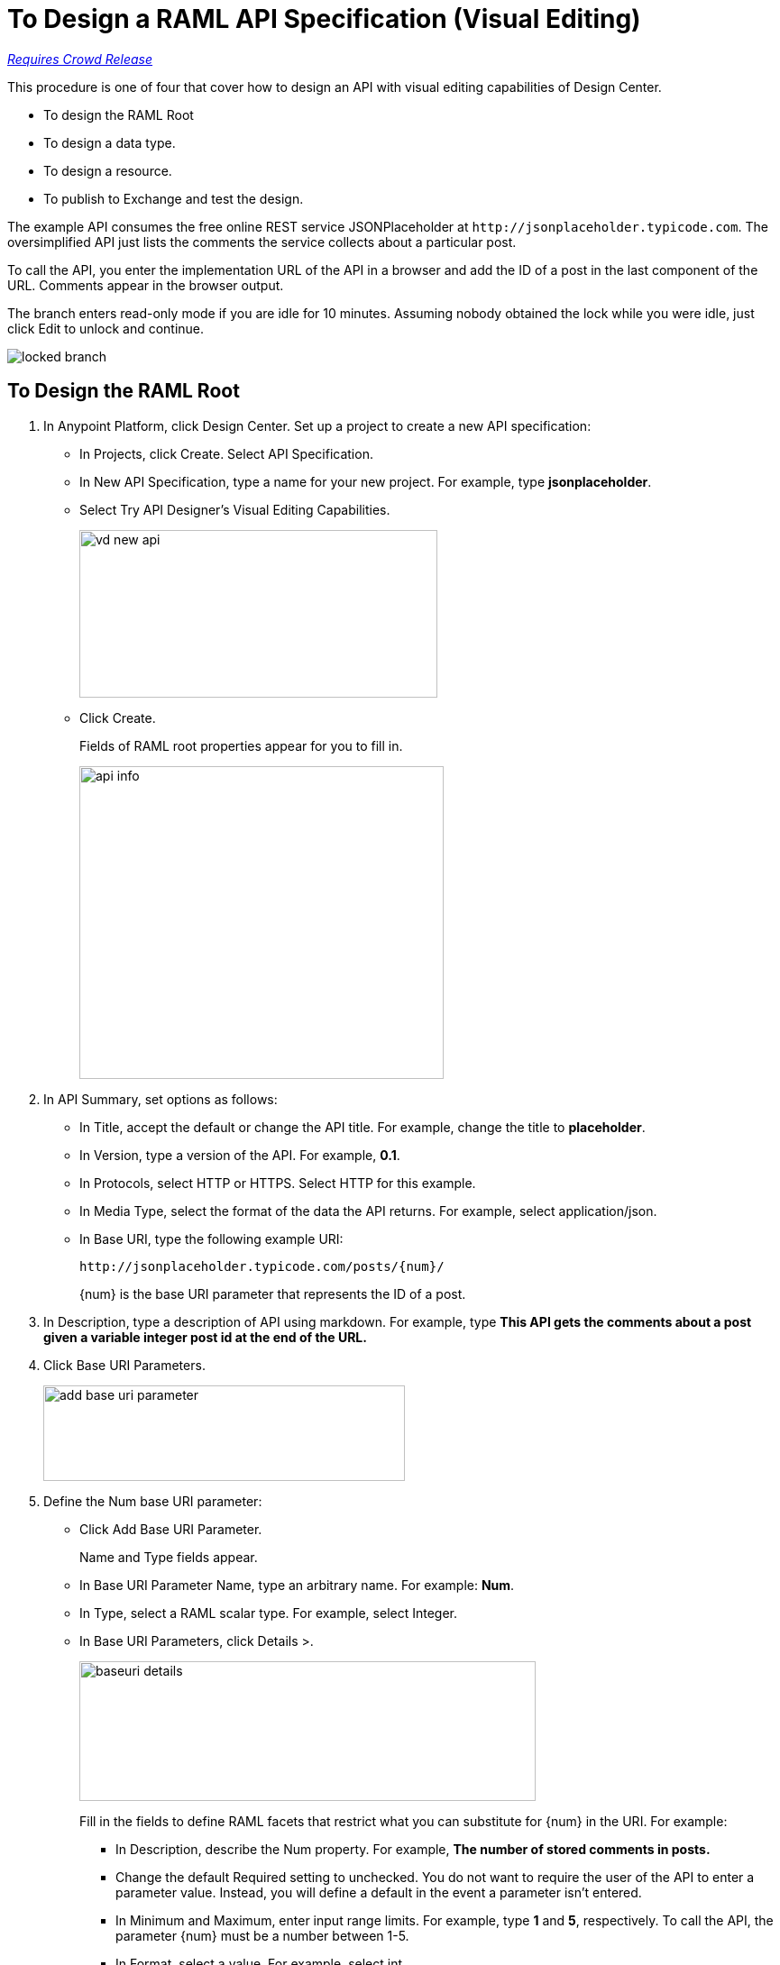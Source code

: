 = To Design a RAML API Specification (Visual Editing)

link:/getting-started/api-lifecycle-overview#which-version[_Requires Crowd Release_]

This procedure is one of four that cover how to design an API with visual editing capabilities of Design Center. 

* To design the RAML Root
* To design a data type.
* To design a resource.
* To publish to Exchange and test the design.

The example API consumes the free online REST service JSONPlaceholder at `+http://jsonplaceholder.typicode.com+`. The oversimplified API just lists the comments the service collects about a particular post. 

To call the API, you enter the implementation URL of the API in a browser and add the ID of a post in the last component of the URL. Comments appear in the browser output.

The branch enters read-only mode if you are idle for 10 minutes. Assuming nobody obtained the lock while you were idle, just click Edit to unlock and continue.

image::locked-branch.png[]

== To Design the RAML Root

. In Anypoint Platform, click Design Center. Set up a project to create a new API specification:
+
* In Projects, click Create. Select API Specification.
+
* In New API Specification, type a name for your new project. For example, type *jsonplaceholder*. 
* Select Try API Designer's Visual Editing Capabilities.
+
image::vd-new-api.png[height=186,width=397]
+
* Click Create.
+
Fields of RAML root properties appear for you to fill in. 
+
image::api-info.png[height=347,width=404]
+
. In API Summary, set options as follows:
+
* In Title, accept the default or change the API title. For example, change the title to *placeholder*.
* In Version, type a version of the API. For example, *0.1*.
* In Protocols, select HTTP or HTTPS. Select HTTP for this example.
* In Media Type, select the format of the data the API returns. For example, select application/json.
* In Base URI, type the following example URI:
+
`+http://jsonplaceholder.typicode.com/posts/{num}/+`
+
{num} is the base URI parameter that represents the ID of a post.
+
. In Description, type a description of API using markdown. For example, type *This API gets the comments about a post given a variable integer post **id** at the end of the URL.*
+
. Click Base URI Parameters.
+
image::add-base-uri-parameter.png[height=106,width=401]
+
. Define the Num base URI parameter: 
+
* Click Add Base URI Parameter.
+
Name and Type fields appear.
+
* In Base URI Parameter Name, type an arbitrary name. For example: *Num*. 
* In Type, select a RAML scalar type. For example, select Integer.
* In Base URI Parameters, click Details >.
+
image::baseuri-details.png[height=155,width=506]
+
Fill in the fields to define RAML facets that restrict what you can substitute for {num} in the URI. For example:
+
** In Description, describe the Num property. For example, *The number of stored comments in posts.*
** Change the default Required setting to unchecked. You do not want to require the user of the API to enter a parameter value. Instead, you will define a default in the event a parameter isn't entered.
** In Minimum and Maximum, enter input range limits. For example, type *1* and *5*, respectively. To call the API, the parameter {num} must be a number between 1-5.
** In Format, select a value. For example, select int.
** In Example number, enter *3*.
** In Default Number, enter *1*.
** Accept the other defaults.
+
The generated RAML code appears on the right. 
+
----
#%RAML 1.0
title: placeholder
description: This API gets the comments about a post given a variable integer post **id** at the end of the URL.
version: '0.1'
mediaType: application/json
protocols:
  - HTTP
baseUriParameters:
  Num: 
    maximum: 5
    minimum: 1
    format: int
    example: 3
    description: The number of stored comments in posts
    default: 1
    type: integer
    required: false
baseUri: http://jsonplaceholder.typicode.com/posts/{num}/
----

Next, design a data type.

== See Also

* link:/design-center/v/1.0/design-data-type-v-task[To Design a Data Type]



